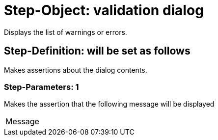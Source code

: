 = Step-Object: validation dialog

Displays the list of warnings or errors.

== Step-Definition: will be set as follows

Makes assertions about the dialog contents.

=== Step-Parameters: 1

Makes the assertion that the following message will be displayed

|===
| Message
|===

